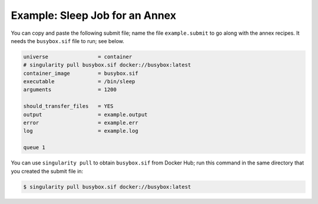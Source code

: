 Example: Sleep Job for an Annex
-------------------------------

You can copy and paste the following submit file; name the file
``example.submit`` to go along with the annex recipes.  It needs
the ``busybox.sif`` file to run; see below.

.. code-block:: condor-submit

	universe                = container
	# singularity pull busybox.sif docker://busybox:latest
	container_image         = busybox.sif
	executable              = /bin/sleep
	arguments               = 1200

	should_transfer_files   = YES
	output                  = example.output
	error                   = example.err
	log                     = example.log

	queue 1

You can use ``singularity pull`` to obtain ``busybox.sif`` from Docker Hub;
run this command in the same directory that you created the submit file in:

.. code-block:: text

	$ singularity pull busybox.sif docker://busybox:latest
